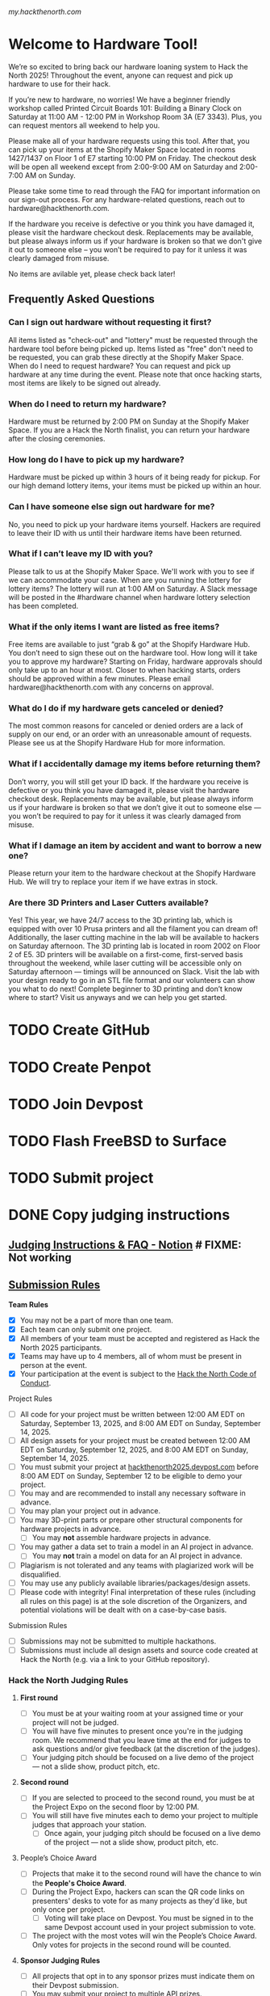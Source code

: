 [[my.hackthenorth.com][my.hackthenorth.com]]

* Welcome to Hardware Tool!

We’re so excited to bring back our hardware loaning system to Hack the North 2025! Throughout the event, anyone can request and pick up hardware to use for their hack.

If you’re new to hardware, no worries! We have a beginner friendly workshop called Printed Circuit Boards 101: Building a Binary Clock on Saturday at 11:00 AM - 12:00 PM in Workshop Room 3A (E7 3343). Plus, you can request mentors all weekend to help you.

Please make all of your hardware requests using this tool. After that, you can pick up your items at the Shopify Maker Space located in rooms 1427/1437 on Floor 1 of E7 starting 10:00 PM on Friday. The checkout desk will be open all weekend except from 2:00-9:00 AM on Saturday and 2:00-7:00 AM on Sunday.

Please take some time to read through the FAQ for important information on our sign-out process. For any hardware-related questions, reach out to hardware@hackthenorth.com.

If the hardware you receive is defective or you think you have damaged it, please visit the hardware checkout desk. Replacements may be available, but please always inform us if your hardware is broken so that we don't give it out to someone else – you won’t be required to pay for it unless it was clearly damaged from misuse.

No items are avilable yet, please check back later!

** Frequently Asked Questions

*** Can I sign out hardware without requesting it first?

All items listed as "check-out" and "lottery" must be requested through the hardware tool before being picked up. Items listed as "free" don't need to be requested, you can grab these directly at the Shopify Maker Space.
When do I need to request hardware?
You can request and pick up hardware at any time during the event. Please note that once hacking starts, most items are likely to be signed out already.

*** When do I need to return my hardware?
Hardware must be returned by 2:00 PM on Sunday at the Shopify Maker Space. If you are a Hack the North finalist, you can return your hardware after the closing ceremonies.

*** How long do I have to pick up my hardware?
Hardware must be picked up within 3 hours of it being ready for pickup. For our high demand lottery items, your items must be picked up within an hour.

*** Can I have someone else sign out hardware for me?
No, you need to pick up your hardware items yourself. Hackers are required to leave their ID with us until their hardware items have been returned.

*** What if I can’t leave my ID with you?
Please talk to us at the Shopify Maker Space. We'll work with you to see if we can accommodate your case.
When are you running the lottery for lottery items?
The lottery will run at 1:00 AM on Saturday. A Slack message will be posted in the #hardware channel when hardware lottery selection has been completed.

*** What if the only items I want are listed as free items?
Free items are available to just “grab & go” at the Shopify Hardware Hub. You don’t need to sign these out on the hardware tool.
How long will it take you to approve my hardware?
Starting on Friday, hardware approvals should only take up to an hour at most. Closer to when hacking starts, orders should be approved within a few minutes. Please email hardware@hackthenorth.com with any concerns on approval.

*** What do I do if my hardware gets canceled or denied?
The most common reasons for canceled or denied orders are a lack of supply on our end, or an order with an unreasonable amount of requests. Please see us at the Shopify Hardware Hub for more information.

*** What if I accidentally damage my items before returning them?
Don’t worry, you will still get your ID back. If the hardware you receive is defective or you think you have damaged it, please visit the hardware checkout desk. Replacements may be available, but please always inform us if your hardware is broken so that we don’t give it out to someone else — you won’t be required to pay for it unless it was clearly damaged from misuse.

*** What if I damage an item by accident and want to borrow a new one?
Please return your item to the hardware checkout at the Shopify Hardware Hub. We will try to replace your item if we have extras in stock.

*** Are there 3D Printers and Laser Cutters available?
Yes! This year, we have 24/7 access to the 3D printing lab, which is equipped with over 10 Prusa printers and all the filament you can dream of! Additionally, the laser cutting machine in the lab will be available to hackers on Saturday afternoon. The 3D printing lab is located in room 2002 on Floor 2 of E5. 3D printers will be available on a first-come, first-served basis throughout the weekend, while laser cutting will be accessible only on Saturday afternoon — timings will be announced on Slack. Visit the lab with your design ready to go in an STL file format and our volunteers can show you what to do next! Complete beginner to 3D printing and don’t know where to start? Visit us anyways and we can help you get started.

* TODO Create GitHub
* TODO Create Penpot
* TODO Join Devpost
* TODO Flash FreeBSD to Surface
* TODO Submit project

* DONE Copy judging instructions

** [[https://www.notion.so/2025-judging-instructions-faq][Judging Instructions & FAQ - Notion]] # FIXME: Not working

** [[https://hackthenorth.notion.site/2025-submission-rules][Submission Rules]]
**** *Team Rules*
- [X] You may not be a part of more than one team.
- [X] Each team can only submit one project.
- [X] All members of your team must be accepted and registered as Hack the North 2025 participants.
- [X] Teams may have up to 4 members, all of whom must be present in person at the event.
- [X] Your participation at the event is subject to the [[https://hackthenorth.com/code-of-conduct][Hack the North Code of Conduct]].
**** Project Rules
- [ ] All code for your project must be written between 12:00 AM EDT on Saturday, September 13, 2025, and 8:00 AM EDT on Sunday, September 14, 2025.
- [ ] All design assets for your project must be created between 12:00 AM EDT on Saturday, September 12, 2025, and 8:00 AM EDT on Sunday, September 14, 2025.
- [ ] You must submit your project at [[https://hackthenorth2025.devpost.com/][hackthenorth2025.devpost.com]] before 8:00 AM EDT on Sunday, September 12 to be eligible to demo your project.
- [ ] You may and are recommended to install any necessary software in advance.
- [ ] You may plan your project out in advance.
- [ ] You may 3D-print parts or prepare other structural components for hardware projects in advance.
    -  [ ] You may *not* assemble hardware projects in advance.
- [ ] You may gather a data set to train a model in an AI project in advance.
    - [ ] You may *not* train a model on data for an AI project in advance.
- [ ] Plagiarism is not tolerated and any teams with plagiarized work will be disqualified.
- [ ] You may use any publicly available libraries/packages/design assets.
- [ ] Please code with integrity! Final interpretation of these rules (including all rules on this page) is at the sole discretion of the Organizers, and potential violations will be dealt with on a case-by-case basis.
**** Submission Rules
- [ ] Submissions may not be submitted to multiple hackathons.
- [ ] Submissions must include all design assets and source code created at Hack the North (e.g. via a link to your GitHub repository).


*** *Hack the North Judging Rules*
**** *First round*
- [ ] You must be at your waiting room at your assigned time or your project will not be judged.
- [ ] You will have five minutes to present once you're in the judging room. We recommend that you leave time at the end for judges to ask questions and/or give feedback (at the discretion of the judges).
- [ ] Your judging pitch should be focused on a live demo of the project — not a slide show, product pitch, etc.

**** *Second round*
- [ ] If you are selected to proceed to the second round, you must be at the Project Expo on the second floor by 12:00 PM.
- [ ] You will still have five minutes each to demo your project to multiple judges that approach your station.
  - [ ] Once again, your judging pitch should be focused on a live demo of the project — not a slide show, product pitch, etc.

**** People’s Choice Award
- [ ] Projects that make it to the second round will have the chance to win the *People's Choice Award*.
- [ ]  During the Project Expo, hackers can scan the QR code links on presenters' desks to vote for as many projects as they'd like, but only once per project.
    - [ ] Voting will take place on Devpost. You must be signed in to the same Devpost account used in your project submission to vote.
- [ ] The project with the most votes will win the People’s Choice Award. Only votes for projects in the second round will be counted.

**** *Sponsor Judging Rules*
- [ ] All projects that opt in to any sponsor prizes must indicate them on their Devpost submission.
- [ ] You may submit your project to multiple API prizes.
- [ ] You may find a full list of sponsor prizes on our [[https://hackthenorth2025.devpost.com/][Devpost]].
- [ ] To ensure that your project will get judged, please fill out this interest form by 5 PM on Saturday: https://forms.gle/LsjrkqsY6DS1o2Li8

** [[https://hackthenorth.notion.site/2025-judging-criteria][Judging Criteria - Notion]]

*** ✅ *Criteria*
  - Fulfilling will give you a better chance of becoming a finalist!
**** ⭐ *WOW factor*
- [ ] Judges will be looking for projects that stand out and leave a lasting impression! They’ll be looking for a project that achieves its goals (any goal!) exceptionally, whether that’s creatively, technically, or in any other dimension.
****  *Technical Ability*
- [ ] Showcased technical depth & demonstrated advanced technical knowledge will be rated more favorably. Take the time to learn something new at Hack the North with some of our workshops!
****  *Originality*
- [ ] Tackle a new problem, approach a current problem a new way, or make something unique and cool — even if it doesn’t solve a problem — to impress our judges!
****  *Design*
- [ ] Judges will be looking for projects that offer a user-friendly experience. Make sure your product is intuitive and engaging for its target audience!

*** ❌ *Non-criteria*
- [ ] Judges will not take the =Non-criteria= into consideration when judging.
**** *Practicality & entrepreneurship*
- [ ] A project *does not* need to be useful or solve a real-world problem to be successful. It’s entirely possible for a project to be a finalist even if there’s no commercial viability!
**** *Visual Appeal*
- [ ] Separate from design, a project can look great, but this doesn’t necessarily translate into a good user experience.


*** Sponsor tracks we picked:
- CUA AI
- Graphite
- Groq
- Warp
- Y Combinator